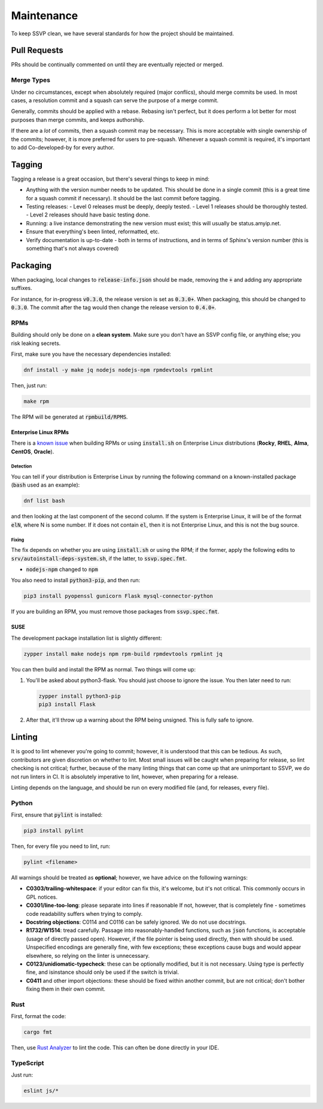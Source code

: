 Maintenance
===========

To keep SSVP clean, we have several standards for how the project should be maintained.

Pull Requests
-------------

PRs should be continually commented on until they are eventually rejected or merged.

Merge Types
~~~~~~~~~~~

Under no circumstances, except when absolutely required (major conflics), should merge commits be used.
In most cases, a resolution commit and a squash can serve the purpose of a merge commit.

Generally, commits should be applied with a rebase. Rebasing isn't perfect, but it does perform a lot
better for most purposes than merge commits, and keeps authorship.

If there are a *lot* of commits, then a squash commit may be necessary. This is more acceptable
with single ownership of the commits; however, it is more preferred for users to pre-squash.
Whenever a squash commit is required, it's important to add Co-developed-by for every author.

Tagging
-------

Tagging a release is a great occasion, but there's several things to keep in mind:

- Anything with the version number needs to be updated. This should be done in a single commit
  (this is a great time for a squash commit if necessary). It should be the last commit before
  tagging.
- Testing releases:
  - Level 0 releases must be deeply, deeply tested.
  - Level 1 releases should be thoroughly tested.
  - Level 2 releases should have basic testing done.
- Running: a live instance demonstrating the new version must exist; this will usually be status.amyip.net.
- Ensure that everything's been linted, reformatted, etc.
- Verify documentation is up-to-date - both in terms of instructions, and in terms of Sphinx's version number
  (this is something that's not always covered)
  
Packaging
---------

When packaging, local changes to :code:`release-info.json` should be made, removing the :code:`+` and adding any appropriate suffixes.

For instance, for in-progress :code:`v0.3.0`, the release version is set as :code:`0.3.0+`. When packaging, this should be changed
to :code:`0.3.0`. The commit after the tag would then change the release version to :code:`0.4.0+`.

RPMs
~~~~

Building should only be done on a **clean system**. Make sure you don't have an SSVP config file, or anything else;
you risk leaking secrets.

First, make sure you have the necessary dependencies installed:

.. code-block:: bash

  dnf install -y make jq nodejs nodejs-npm rpmdevtools rpmlint

Then, just run:

.. code-block:: bash

  make rpm

The RPM will be generated at :code:`rpmbuild/RPMS`.

Enterprise Linux RPMs
<<<<<<<<<<<<<<<<<<<<<

.. _ELRPMs:

There is a `known issue <https://github.com/amyipdev/ssvp/issues/49>`_ when building RPMs or using
:code:`install.sh` on Enterprise Linux distributions (**Rocky**, **RHEL**, **Alma**, **CentOS**, **Oracle**).

Detection
>>>>>>>>>

You can tell if your distribution is Enterprise Linux by running the following command on a known-installed
package (:code:`bash` used as an example):

.. code-block:: bash

  dnf list bash

and then looking at the last component of the second column. If the system is Enterprise Linux, it will
be of the format :code:`elN`, where N is some number. If it does not contain :code:`el`, then it is not
Enterprise Linux, and this is not the bug source.

Fixing
>>>>>>

The fix depends on whether you are using :code:`install.sh` or using the RPM; if the former, apply the
following edits to :code:`srv/autoinstall-deps-system.sh`, if the latter, to :code:`ssvp.spec.fmt`.

- :code:`nodejs-npm` changed to :code:`npm`

You also need to install :code:`python3-pip`, and then run:

.. code-block:: bash

  pip3 install pyopenssl gunicorn Flask mysql-connector-python

If you are building an RPM, you must remove those packages from :code:`ssvp.spec.fmt`.

SUSE
<<<<

.. _SUSE:

The development package installation list is slightly different:

.. code-block:: bash

  zypper install make nodejs npm rpm-build rpmdevtools rpmlint jq

You can then build and install the RPM as normal. Two things will come up:

1. You'll be asked about python3-flask. You should just choose to ignore
   the issue. You then later need to run:

   .. code-block:: bash

      zypper install python3-pip
      pip3 install Flask

2. After that, it'll throw up a warning about the RPM being unsigned. This
   is fully safe to ignore.

Linting
-------

It is good to lint whenever you're going to commit; however, it is understood that this can be tedious.
As such, contributors are given discretion on whether to lint. Most small issues will be caught when
preparing for release, so lint checking is not critical; further, because of the many linting things
that can come up that are unimportant to SSVP, we do not run linters in CI. It is absolutely imperative
to lint, however, when preparing for a release.

Linting depends on the language, and should be run on every modified file (and, for releases, every file).

Python
~~~~~~

First, ensure that :code:`pylint` is installed:

.. code-block:: bash

  pip3 install pylint

Then, for every file you need to lint, run:

.. code-block:: bash

  pylint <filename>

All warnings should be treated as **optional**; however, we have advice on the following warnings:

- **C0303/trailing-whitespace**: if your editor can fix this, it's welcome, but it's not critical.
  This commonly occurs in GPL notices.
- **C0301/line-too-long**: please separate into lines if reasonable If not, however, that is completely
  fine - sometimes code readability suffers when trying to comply.
- **Docstring objections**: C0114 and C0116 can be safely ignored. We do not use docstrings.
- **R1732/W1514**: tread carefully. Passage into reasonably-handled functions, such as :code:`json`
  functions, is acceptable (usage of directly passed open). However, if the file pointer is being
  used directly, then with should be used. Unspecified encodings are generally fine, with few
  exceptions; these exceptions cause bugs and would appear elsewhere, so relying on the linter
  is unnecessary.
- **C0123/unidiomatic-typecheck**: these can be optionally modified, but it is not necessary.
  Using type is perfectly fine, and isinstance should only be used if the switch is trivial.
- **C0411** and other import objections: these should be fixed within another commit, but are
  not critical; don't bother fixing them in their own commit.

Rust
~~~~

First, format the code:

.. code-block:: bash

  cargo fmt

Then, use `Rust Analyzer <https://rust-analyzer.github.io/>`_ to lint the code. This can often
be done directly in your IDE.

TypeScript
~~~~~~~~~~

Just run:

.. code-block:: bash

  eslint js/*


